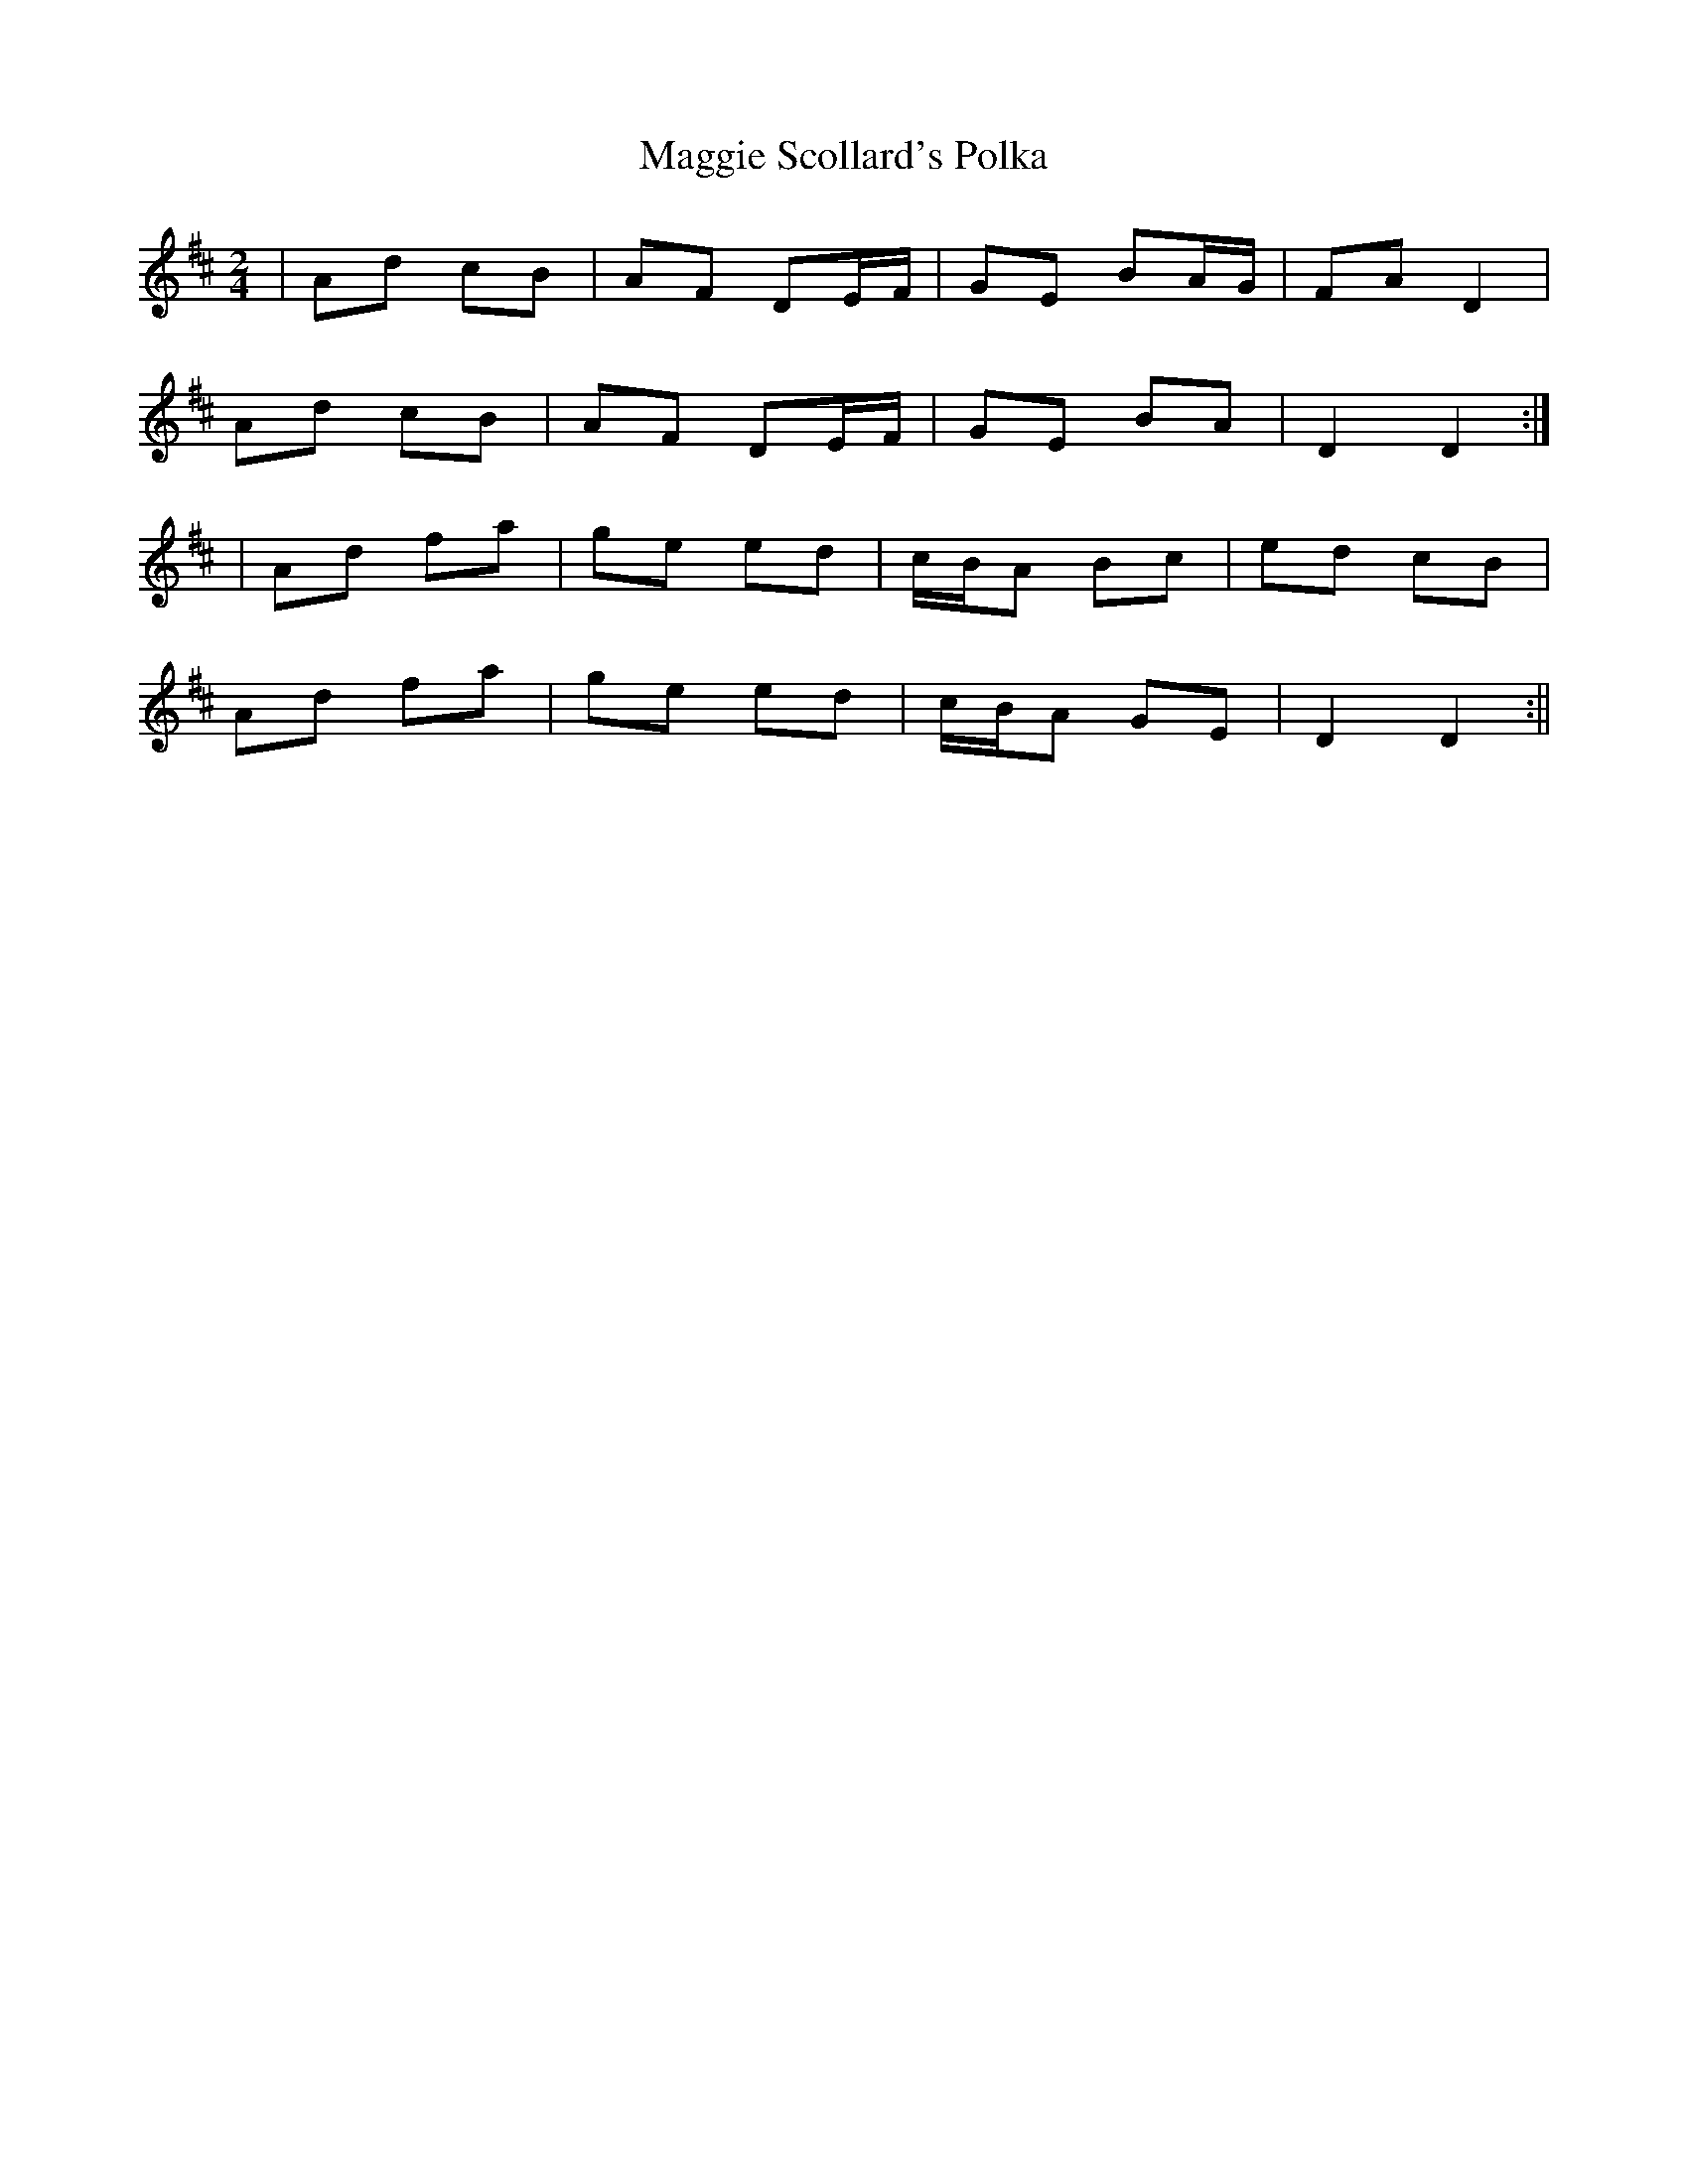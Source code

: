 X:106
T:Maggie Scollard's Polka
B:Terry "Cuz" Teahan "Sliabh Luachra on Parade" 1980
Z:Patrick Cavanagh
M:2/4
L:1/8
R:Polka
K:D
| Ad cB | AF DE/F/ | GE BA/G/ | FA D2 |
Ad cB | AF DE/F/ | GE BA | D2 D2 :|
| Ad fa | ge ed | c/B/A Bc | ed cB |
Ad fa | ge ed | c/B/A GE | D2 D2 :||
